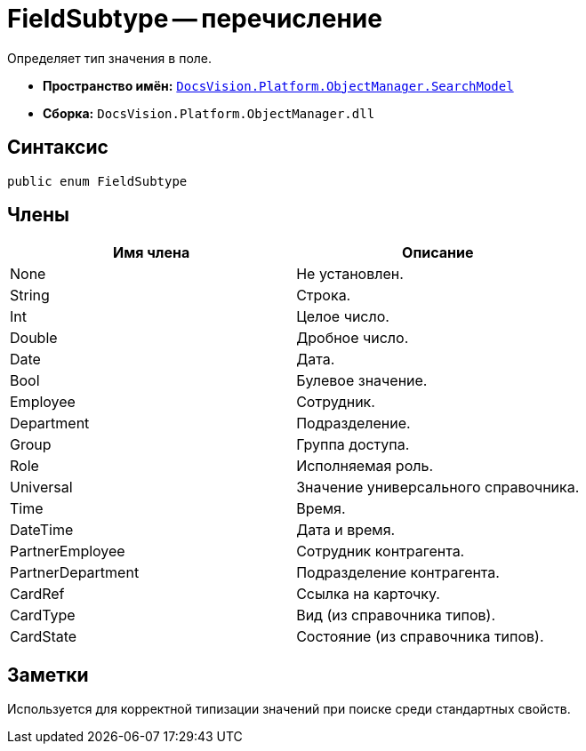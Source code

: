 = FieldSubtype -- перечисление

Определяет тип значения в поле.

* *Пространство имён:* `xref:api/DocsVision/Platform/ObjectManager/SearchModel/SearchModel_NS.adoc[DocsVision.Platform.ObjectManager.SearchModel]`
* *Сборка:* `DocsVision.Platform.ObjectManager.dll`

== Синтаксис

[source,csharp]
----
public enum FieldSubtype
----

== Члены

[cols=",",options="header"]
|===
|Имя члена |Описание
|None |Не установлен.
|String |Строка.
|Int |Целое число.
|Double |Дробное число.
|Date |Дата.
|Bool |Булевое значение.
|Employee |Сотрудник.
|Department |Подразделение.
|Group |Группа доступа.
|Role |Исполняемая роль.
|Universal |Значение универсального справочника.
|Time |Время.
|DateTime |Дата и время.
|PartnerEmployee |Сотрудник контрагента.
|PartnerDepartment |Подразделение контрагента.
|CardRef |Ссылка на карточку.
|CardType |Вид (из справочника типов).
|CardState |Состояние (из справочника типов).
|===

== Заметки

Используется для корректной типизации значений при поиске среди стандартных свойств.
